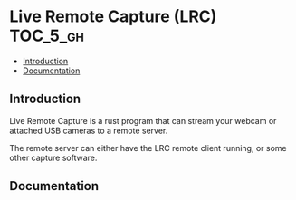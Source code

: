 * Live Remote Capture (LRC)                                        :TOC_5_gh:
  - [[#introduction][Introduction]]
  - [[#documentation][Documentation]]

** Introduction
   Live Remote Capture is a rust program that can
   stream your webcam or attached USB cameras
   to a remote server.

   The remote server can either have the LRC remote
   client running, or some other capture software.
** Documentation

